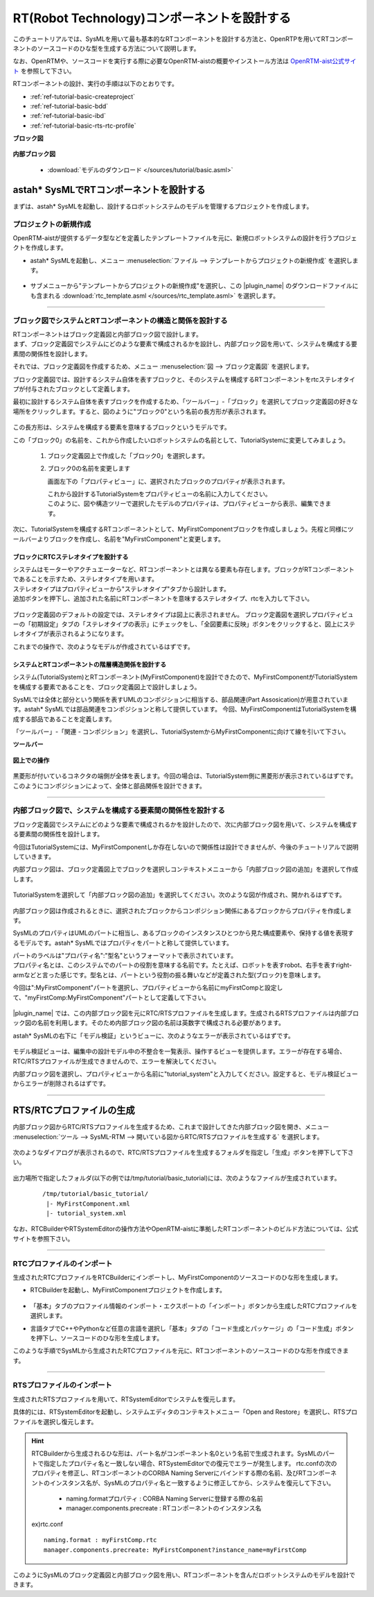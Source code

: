.. _ref-tutorial-basic:

========================================================================================
RT(Robot Technology)コンポーネントを設計する
========================================================================================
このチュートリアルでは、SysMLを用いて最も基本的なRTコンポーネントを設計する方法と、OpenRTPを用いてRTコンポーネントのソースコードのひな型を生成する方法について説明します。

なお、OpenRTMや、ソースコードを実行する際に必要なOpenRTM-aistの概要やインストール方法は `OpenRTM-aist公式サイト <http://openrtm.org/openrtm/>`_ を参照して下さい。

RTコンポーネントの設計、実行の手順は以下のとおりです。

* :ref:`ref-tutorial-basic-createproject`
* :ref:`ref-tutorial-basic-bdd`
* :ref:`ref-tutorial-basic-ibd`
* :ref:`ref-tutorial-basic-rts-rtc-profile`


.. describe:: このチュートリアルで作成するシステムについて
    
  RTコンポーネントMyFirstComponentを含むシステムを設計します。

**ブロック図**

  .. figure:: /images/tutorial/basic/bdd.png
     :alt: image

**内部ブロック図**

  .. figure:: /images/tutorial/basic/ibd.png
     :alt: image

  * :download:`モデルのダウンロード </sources/tutorial/basic.asml>`


astah* SysMLでRTコンポーネントを設計する
======================================================
まずは、astah* SysMLを起動し、設計するロボットシステムのモデルを管理するプロジェクトを作成します。

.. _ref-tutorial-basic-createproject:

プロジェクトの新規作成
----------------------------
OpenRTM-aistが提供するデータ型などを定義したテンプレートファイルを元に、新規ロボットシステムの設計を行うプロジェクトを作成します。

* astah* SysMLを起動し、メニュー :menuselection:`ファイル  --> テンプレートからプロジェクトの新規作成` を選択します。

  .. figure:: /images/tutorial/basic/templatemenu.png
       :alt: image
       
* サブメニューから"テンプレートからプロジェクトの新規作成"を選択し、この |plugin_name| のダウンロードファイルにも含まれる :download:`rtc_template.asml </sources/rtc_template.asml>` を選択します。

--------------

.. _ref-tutorial-basic-bdd:

ブロック図でシステムとRTコンポーネントの構造と関係を設計する
--------------------------------------------------------------------------------
| RTコンポーネントはブロック定義図と内部ブロック図で設計します。
| まず、ブロック定義図でシステムにどのような要素で構成されるかを設計し、内部ブロック図を用いて、システムを構成する要素間の関係性を設計します。

それでは、ブロック定義図を作成するため、メニュー :menuselection:`図  --> ブロック定義図` を選択します。

ブロック定義図では、設計するシステム自体を表すブロックと、そのシステムを構成するRTコンポーネントをrtcステレオタイプが付与されたブロックとして定義します。

最初に設計するシステム自体を表すブロックを作成するため、「ツールバー」-「ブロック」を選択してブロック定義図の好きな場所をクリックします。すると、図のように"ブロック0"という名前の長方形が表示されます。

  .. figure:: /images/tutorial/basic/block.png
       :alt: image

この長方形は、システムを構成する要素を意味するブロックというモデルです。

この「ブロック0」の名前を、これから作成したいロボットシステムの名前として、TutorialSystemに変更してみましょう。

  1. ブロック定義図上で作成した「ブロック0」を選択します。

  2. ブロック0の名前を変更します
  
     画面左下の「プロパティビュー」に、選択されたブロックのプロパティが表示されます。
     
     | これから設計するTutorialSystemをプロパティビューの名前に入力してください。
     | このように、図や構造ツリーで選択したモデルのプロパティは、プロパティビューから表示、編集できます。

    .. figure:: /images/tutorial/basic/block_property.png
       :alt: image

次に、TutorialSystemを構成するRTコンポーネントとして、MyFirstComponentブロックを作成しましょう。先程と同様にツールバーよりブロックを作成し、名前を"MyFirstComponent"と変更します。

ブロックにRTCステレオタイプを設計する
^^^^^^^^^^^^^^^^^^^^^^^^^^^^^^^^^^^^^^^^^^^^^^^^^^^^^^^^^^^^^^^^^^^^^^^^^
| システムはモーターやアクチュエーターなど、RTコンポーネントとは異なる要素も存在します。ブロックがRTコンポーネントであることを示すため、ステレオタイプを用います。
| ステレオタイプはプロパティビューから"ステレオタイプ"タブから設計します。
| 追加ボタンを押下し、追加された名前にRTコンポーネントを意味するステレオタイプ、rtcを入力して下さい。

  .. figure:: /images/tutorial/basic/stereotype.png
     :alt: image

ブロック定義図のデフォルトの設定では、ステレオタイプは図上に表示されません。
ブロック定義図を選択しプロパティビューの「初期設定」タブの「ステレオタイプの表示」にチェックをし、「全図要素に反映」ボタンをクリックすると、図上にステレオタイプが表示されるようになります。

これまでの操作で、次のようなモデルが作成されているはずです。

  .. figure:: /images/tutorial/basic/basic_1.png
       :alt: image
       
システムとRTコンポーネントの階層構造関係を設計する
^^^^^^^^^^^^^^^^^^^^^^^^^^^^^^^^^^^^^^^^^^^^^^^^^^^^^^^^^^^^^^^^^^^^^^^^^
システム(TutorialSystem)とRTコンポーネント(MyFirstComponent)を設計できたので、MyFirstComponentがTutorialSystemを構成する要素であることを、ブロック定義図上で設計しましょう。

SysMLでは全体と部分という関係を表すUMLのコンポジションに相当する、部品関連(Part Assosication)が用意されています。astah* SysMLでは部品関連をコンポジションと称して提供しています。
今回、MyFirstComponentはTutorialSystemを構成する部品であることを定義します。

「ツールバー」-「関連 - コンポジション」を選択し、TutorialSystemからMyFirstComponentに向けて線を引いて下さい。

**ツールバー**
  .. figure:: /images/tutorial/basic/composition.png
       :alt: image

**図上での操作**
  .. figure:: /images/tutorial/basic/composition_dnd.png
       :alt: image

黒菱形が付いているコネクタの端側が全体を表します。今回の場合は、TutorialSystem側に黒菱形が表示されているはずです。
このようにコンポジションによって、全体と部品関係を設計できます。

.. figure:: /images/tutorial/basic/composition_done.png
     :alt: image

--------------

.. _ref-tutorial-basic-ibd:

内部ブロック図で、システムを構成する要素間の関係性を設計する
--------------------------------------------------------------------------------
ブロック定義図でシステムにどのような要素で構成されるかを設計したので、次に内部ブロック図を用いて、システムを構成する要素間の関係性を設計します。

今回はTutorialSystemには、MyFirstComponentしか存在しないので関係性は設計できませんが、今後のチュートリアルで説明していきます。

内部ブロック図は、ブロック定義図上でブロックを選択しコンテキストメニューから「内部ブロック図の追加」を選択して作成します。

.. figure:: /images/tutorial/basic/ibd_contextmenu.png
     :alt: image

TutorialSystemを選択して「内部ブロック図の追加」を選択してください。次のような図が作成され、開かれるはずです。

.. figure:: /images/tutorial/basic/ibd_first.png
     :alt: image

内部ブロック図は作成されるときに、選択されたブロックからコンポジション関係にあるブロックからプロパティを作成します。

SysMLのプロパティはUMLのパートに相当し、あるブロックのインスタンスひとつから見た構成要素や、保持する値を表現するモデルです。astah* SysMLではプロパティをパートと称して提供しています。

| パートのラベルは"プロパティ名":"型名"というフォーマットで表示されています。
| プロパティ名とは、このシステムでのパートの役割を意味する名前です。たとえば、ロボットを表すrobot、右手を表すright-armなどと言った感じです。型名とは、パートという役割の振る舞いなどが定義された型(ブロック)を意味します。

今回は":MyFirstComponent"パートを選択し、プロパティビューから名前にmyFirstCompと設定して、"myFirstComp:MyFirstComponent"パートとして定義して下さい。


.. figure:: /images/tutorial/basic/part.png
     :alt: image
     
|plugin_name| では、この内部ブロック図を元にRTC/RTSプロファイルを生成します。生成されるRTSプロファイルは内部ブロック図の名前を利用します。そのため内部ブロック図の名前は英数字で構成される必要があります。

astah* SysMLの右下に「モデル検証」というビューに、次のようなエラーが表示されているはずです。

.. figure:: /images/tutorial/basic/modelvalidationview.png
     :alt: image


モデル検証ビューは、編集中の設計モデル中の不整合を一覧表示、操作するビューを提供します。エラーが存在する場合、RTC/RTSプロファイルが生成できませんので、エラーを解決してください。

内部ブロック図を選択し、プロパティビューから名前に"tutorial_system"と入力してください。設定すると、モデル検証ビューからエラーが削除されるはずです。

---------------

.. _ref-tutorial-basic-rts-rtc-profile:

RTS/RTCプロファイルの生成
=======================================
内部ブロック図からRTC/RTSプロファイルを生成するため、これまで設計してきた内部ブロック図を開き、メニュー :menuselection:`ツール  --> SysML-RTM --> 開いている図からRTC/RTSプロファイルを生成する` を選択します。


.. figure:: /images/tutorial/basic/plugin_menu.png
     :alt: image

次のようなダイアログが表示されるので、RTC/RTSプロファイルを生成するフォルダを指定し「生成」ボタンを押下して下さい。
 
.. figure:: /images/tutorial/basic/plugin_dialog.png
     :alt: image

出力場所で指定したフォルダ(以下の例では/tmp/tutorial/basic_tutorial)には、次のようなファイルが生成されています。
 
 ::
 
  /tmp/tutorial/basic_tutorial/
   |- MyFirstComponent.xml
   |- tutorial_system.xml
   
.. describe:: MyFirstComponent.xml

   RTコンポーネントMyFirstComponentのRTCプロファイル

.. describe:: tutorial_system.xml

   TutorialSystemのRTSプロファイル
 

なお、RTCBuilderやRTSystemEditorの操作方法やOpenRTM-aistに準拠したRTコンポーネントのビルド方法については、公式サイトを参照下さい。

-------

RTCプロファイルのインポート
--------------------------------------------------
生成されたRTCプロファイルをRTCBuilderにインポートし、MyFirstComponentのソースコードのひな形を生成します。

* RTCBuilderを起動し、MyFirstComponentプロジェクトを作成します。

  .. figure:: /images/tutorial/basic/rtcbuilder.png
       :alt: image
       
* 「基本」タブのプロファイル情報のインポート・エクスポートの「インポート」ボタンから生成したRTCプロファイルを選択します。
* 言語タブでC++やPythonなど任意の言語を選択し「基本」タブの「コード生成とパッケージ」の「コード生成」ボタンを押下し、ソースコードのひな形を生成します。

このような手順でSysMLから生成されたRTCプロファイルを元に、RTコンポーネントのソースコードのひな形を作成できます。

-------

.. _ref-tutorial-basic-import-rtcprofile:

RTSプロファイルのインポート
--------------------------------------------------
生成されたRTSプロファイルを用いて、RTSystemEditorでシステムを復元します。

具体的には、RTSystemEditorを起動し、システムエディタのコンテキストメニュー「Open and Restore」を選択し、RTSプロファイルを選択し復元します。

.. figure:: /images/tutorial/basic/rtsystemeditor.png
     :alt: image

.. hint:: 
  
   RTCBuilderから生成されるひな形は、パート名がコンポーネント名0という名前で生成されます。SysMLのパートで指定したプロパティ名と一致しない場合、RTSystemEditorでの復元でエラーが発生します。
   rtc.confの次のプロパティを修正し、RTコンポーネントのCORBA Naming Serverにバインドする際の名前、及びRTコンポーネントのインスタンス名が、SysMLのプロパティ名と一致するように修正してから、システムを復元して下さい。
   
    * naming.formatプロパティ : CORBA Naming Serverに登録する際の名前
    * manager.components.precreate : RTコンポーネントのインスタンス名
    
   ex)rtc.conf
   
   ::
   
    naming.format : myFirstComp.rtc
    manager.components.precreate: MyFirstComponent?instance_name=myFirstComp

このようにSysMLのブロック定義図と内部ブロック図を用い、RTコンポーネントを含んだロボットシステムのモデルを設計できます。
